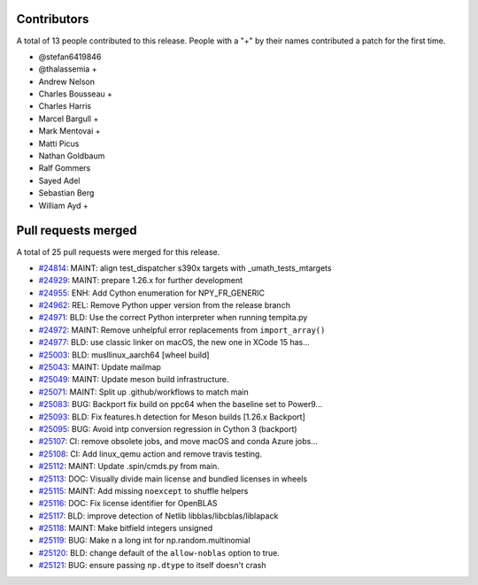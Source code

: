 
Contributors
============

A total of 13 people contributed to this release.  People with a "+" by their
names contributed a patch for the first time.

* @stefan6419846
* @thalassemia +
* Andrew Nelson
* Charles Bousseau +
* Charles Harris
* Marcel Bargull +
* Mark Mentovai +
* Matti Picus
* Nathan Goldbaum
* Ralf Gommers
* Sayed Adel
* Sebastian Berg
* William Ayd +

Pull requests merged
====================

A total of 25 pull requests were merged for this release.

* `#24814 <https://github.com/numpy/numpy/pull/24814>`__: MAINT: align test_dispatcher s390x targets with _umath_tests_mtargets
* `#24929 <https://github.com/numpy/numpy/pull/24929>`__: MAINT: prepare 1.26.x for further development
* `#24955 <https://github.com/numpy/numpy/pull/24955>`__: ENH: Add Cython enumeration for NPY_FR_GENERIC
* `#24962 <https://github.com/numpy/numpy/pull/24962>`__: REL: Remove Python upper version from the release branch
* `#24971 <https://github.com/numpy/numpy/pull/24971>`__: BLD: Use the correct Python interpreter when running tempita.py
* `#24972 <https://github.com/numpy/numpy/pull/24972>`__: MAINT: Remove unhelpful error replacements from ``import_array()``
* `#24977 <https://github.com/numpy/numpy/pull/24977>`__: BLD: use classic linker on macOS, the new one in XCode 15 has...
* `#25003 <https://github.com/numpy/numpy/pull/25003>`__: BLD: musllinux_aarch64 [wheel build]
* `#25043 <https://github.com/numpy/numpy/pull/25043>`__: MAINT: Update mailmap
* `#25049 <https://github.com/numpy/numpy/pull/25049>`__: MAINT: Update meson build infrastructure.
* `#25071 <https://github.com/numpy/numpy/pull/25071>`__: MAINT: Split up .github/workflows to match main
* `#25083 <https://github.com/numpy/numpy/pull/25083>`__: BUG: Backport fix build on ppc64 when the baseline set to Power9...
* `#25093 <https://github.com/numpy/numpy/pull/25093>`__: BLD: Fix features.h detection for Meson builds [1.26.x Backport]
* `#25095 <https://github.com/numpy/numpy/pull/25095>`__: BUG: Avoid intp conversion regression in Cython 3 (backport)
* `#25107 <https://github.com/numpy/numpy/pull/25107>`__: CI: remove obsolete jobs, and move macOS and conda Azure jobs...
* `#25108 <https://github.com/numpy/numpy/pull/25108>`__: CI: Add linux_qemu action and remove travis testing.
* `#25112 <https://github.com/numpy/numpy/pull/25112>`__: MAINT: Update .spin/cmds.py from main.
* `#25113 <https://github.com/numpy/numpy/pull/25113>`__: DOC: Visually divide main license and bundled licenses in wheels
* `#25115 <https://github.com/numpy/numpy/pull/25115>`__: MAINT: Add missing ``noexcept`` to shuffle helpers
* `#25116 <https://github.com/numpy/numpy/pull/25116>`__: DOC: Fix license identifier for OpenBLAS
* `#25117 <https://github.com/numpy/numpy/pull/25117>`__: BLD: improve detection of Netlib libblas/libcblas/liblapack
* `#25118 <https://github.com/numpy/numpy/pull/25118>`__: MAINT: Make bitfield integers unsigned
* `#25119 <https://github.com/numpy/numpy/pull/25119>`__: BUG: Make n a long int for np.random.multinomial
* `#25120 <https://github.com/numpy/numpy/pull/25120>`__: BLD: change default of the ``allow-noblas`` option to true.
* `#25121 <https://github.com/numpy/numpy/pull/25121>`__: BUG: ensure passing ``np.dtype`` to itself doesn't crash
